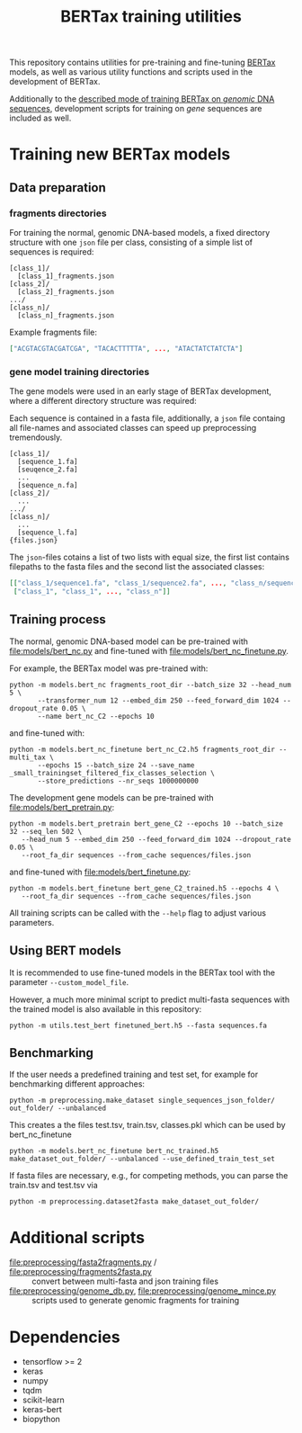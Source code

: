 #+TITLE: BERTax training utilities
#+OPTIONS: ^:nil
This repository contains utilities for pre-training and fine-tuning [[https://github.com/f-kretschmer/bertax][BERTax]] models, as
well as various utility functions and scripts used in the development of BERTax.

Additionally to the [[https://doi.org/10.1101/2021.07.09.451778][described mode of training BERTax on /genomic/ DNA sequences]],
development scripts for training on /gene/ sequences are included as well.

* Training new BERTax models
** Data preparation
*** fragments directories

For training the normal, genomic DNA-based models, a fixed directory structure with one =json= file
per class, consisting of a simple list of sequences is required:
#+begin_example
[class_1]/
  [class_1]_fragments.json
[class_2]/
  [class_2]_fragments.json
.../
[class_n]/
  [class_n]_fragments.json
#+end_example

Example fragments file:
#+begin_src json
["ACGTACGTACGATCGA", "TACACTTTTTA", ..., "ATACTATCTATCTA"]
#+end_src
*** gene model training directories

The gene models were used in an early stage of BERTax development, where a different
directory structure was required:

Each sequence is contained in a fasta file, additionally, a =json=
file containg all file-names and associated classes can speed up
preprocessing tremendously.

#+begin_example
[class_1]/
  [sequence_1.fa]
  [seuqence_2.fa]
  ...
  [sequence_n.fa]
[class_2]/
  ...
.../
[class_n]/
  ...
  [sequence_l.fa]
{files.json}
#+end_example

The =json=-files cotains a list of two lists with equal size, the
first list contains filepaths to the fasta files and the second list
the associated classes:
#+begin_src json
[["class_1/sequence1.fa", "class_1/sequence2.fa", ..., "class_n/sequence_l.fa"],
 ["class_1", "class_1", ..., "class_n"]]
#+end_src
** Training process
The normal, genomic DNA-based model can be pre-trained with [[file:models/bert_nc.py]] and
fine-tuned with [[file:models/bert_nc_finetune.py]].

For example, the BERTax model was pre-trained with:
#+begin_src shell
  python -m models.bert_nc fragments_root_dir --batch_size 32 --head_num 5 \
         --transformer_num 12 --embed_dim 250 --feed_forward_dim 1024 --dropout_rate 0.05 \
         --name bert_nc_C2 --epochs 10
#+end_src

and fine-tuned with:
#+begin_src shell
  python -m models.bert_nc_finetune bert_nc_C2.h5 fragments_root_dir --multi_tax \
         --epochs 15 --batch_size 24 --save_name _small_trainingset_filtered_fix_classes_selection \
         --store_predictions --nr_seqs 1000000000
#+end_src

The development gene models can be pre-trained with [[file:models/bert_pretrain.py]]:
#+begin_src shell
  python -m models.bert_pretrain bert_gene_C2 --epochs 10 --batch_size 32 --seq_len 502 \
	 --head_num 5 --embed_dim 250 --feed_forward_dim 1024 --dropout_rate 0.05 \
	 --root_fa_dir sequences --from_cache sequences/files.json
#+end_src

and fine-tuned with [[file:models/bert_finetune.py]]:
#+begin_src shell
  python -m models.bert_finetune bert_gene_C2_trained.h5 --epochs 4 \
	 --root_fa_dir sequences --from_cache sequences/files.json
#+end_src

All training scripts can be called with the =--help= flag to adjust various parameters.

** Using BERT models

It is recommended to use fine-tuned models in the BERTax tool with the parameter
=--custom_model_file=.

However, a much more minimal script to predict multi-fasta sequences with the trained
model is also available in this repository:

#+begin_src shell
python -m utils.test_bert finetuned_bert.h5 --fasta sequences.fa
#+end_src
** Benchmarking
If the user needs a predefined training and test set, for example for benchmarking different approaches:

#+begin_src shell
  python -m preprocessing.make_dataset single_sequences_json_folder/ out_folder/ --unbalanced
#+end_src
This creates a the files test.tsv, train.tsv, classes.pkl which can be used by bert_nc_finetune

#+begin_src shell
  python -m models.bert_nc_finetune bert_nc_trained.h5 make_dataset_out_folder/ --unbalanced --use_defined_train_test_set
#+end_src

If fasta files are necessary, e.g., for competing methods, you can parse the train.tsv and test.tsv via
#+begin_src shell
  python -m preprocessing.dataset2fasta make_dataset_out_folder/
#+end_src

* Additional scripts
- [[file:preprocessing/fasta2fragments.py]] / [[file:preprocessing/fragments2fasta.py]] :: convert
  between multi-fasta and json training files
- [[file:preprocessing/genome_db.py]], [[file:preprocessing/genome_mince.py]] :: scripts used to
  generate genomic fragments for training

* Dependencies
- tensorflow >= 2
- keras
- numpy
- tqdm
- scikit-learn
- keras-bert
- biopython
